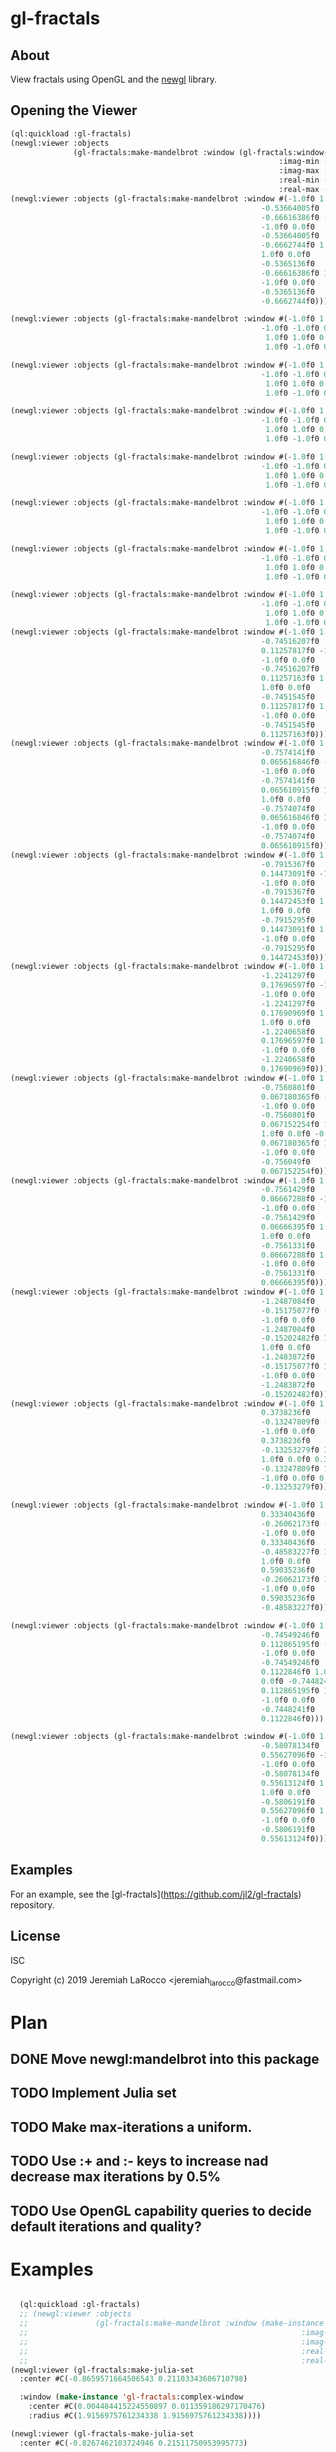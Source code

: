 * gl-fractals
** About
View fractals using OpenGL and the [[https://github.com/jl2/newgl][newgl]] library.

** Opening the Viewer

#+BEGIN_SRC lisp
(ql:quickload :gl-fractals)
(newgl:viewer :objects
              (gl-fractals:make-mandelbrot :window (gl-fractals:window-from-min-max
                                                            :imag-min -0.4284997f0
                                                            :imag-max -0.42617327f0
                                                            :real-min -1.2854176f0
                                                            :real-max -1.2827007f0)))
(newgl:viewer :objects (gl-fractals:make-mandelbrot :window #(-1.0f0 1.0f0 0.0f0
                                                        -0.53664005f0
                                                        -0.66616386f0 -1.0f0
                                                        -1.0f0 0.0f0
                                                        -0.53664005f0
                                                        -0.6662744f0 1.0f0
                                                        1.0f0 0.0f0
                                                        -0.5365136f0
                                                        -0.66616386f0 1.0f0
                                                        -1.0f0 0.0f0
                                                        -0.5365136f0
                                                        -0.6662744f0)))

(newgl:viewer :objects (gl-fractals:make-mandelbrot :window #(-1.0f0 1.0f0 0.0f0 -1.1581888f0 -0.30270645f0
                                                        -1.0f0 -1.0f0 0.0f0 -1.1581888f0 -0.3111232f0
                                                         1.0f0 1.0f0 0.0f0 -1.1485512f0 -0.30270645f0
                                                         1.0f0 -1.0f0 0.0f0 -1.1485512f0 -0.3111232f0)))

(newgl:viewer :objects (gl-fractals:make-mandelbrot :window #(-1.0f0 1.0f0 0.0f0 -1.1742291f0 -0.23033905f0
                                                        -1.0f0 -1.0f0 0.0f0 -1.1742291f0 -0.2305259f0
                                                         1.0f0 1.0f0 0.0f0 -1.1740147f0 -0.23033905f0
                                                         1.0f0 -1.0f0 0.0f0 -1.1740147f0 -0.2305259f0)))

(newgl:viewer :objects (gl-fractals:make-mandelbrot :window #(-1.0f0 1.0f0 0.0f0 -0.5717396f0 0.56185037f0
                                                        -1.0f0 -1.0f0 0.0f0 -0.5717396f0 0.5618009f0
                                                         1.0f0 1.0f0 0.0f0 -0.5716815f0 0.56185037f0
                                                         1.0f0 -1.0f0 0.0f0 -0.5716815f0 0.5618009f0)))

(newgl:viewer :objects (gl-fractals:make-mandelbrot :window #(-1.0f0 1.0f0 0.0f0 -0.57171535f0 0.5618296f0
                                                        -1.0f0 -1.0f0 0.0f0 -0.57171535f0 0.56182176f0
                                                         1.0f0 1.0f0 0.0f0 -0.57170606f0 0.5618296f0
                                                         1.0f0 -1.0f0 0.0f0 -0.57170606f0 0.56182176f0)))

(newgl:viewer :objects (gl-fractals:make-mandelbrot :window #(-1.0f0 1.0f0 0.0f0 -0.019941114f0 -0.80132824f0
                                                        -1.0f0 -1.0f0 0.0f0 -0.019941114f0 -0.8014834f0
                                                         1.0f0 1.0f0 0.0f0 -0.019766055f0 -0.80132824f0
                                                         1.0f0 -1.0f0 0.0f0 -0.019766055f0 -0.8014834f0)))

(newgl:viewer :objects (gl-fractals:make-mandelbrot :window #(-1.0f0 1.0f0 0.0f0 -0.7463853f0 0.11142462f0
                                                        -1.0f0 -1.0f0 0.0f0 -0.7463853f0 0.111105055f0
                                                         1.0f0 1.0f0 0.0f0 -0.74601483f0 0.11142462f0
                                                         1.0f0 -1.0f0 0.0f0 -0.74601483f0 0.111105055f0)))

(newgl:viewer :objects (gl-fractals:make-mandelbrot :window #(-1.0f0 1.0f0 0.0f0 -0.5890263f0 -0.658861f0
                                                        -1.0f0 -1.0f0 0.0f0 -0.5890263f0 -0.6588699f0
                                                         1.0f0 1.0f0 0.0f0 -0.5890159f0 -0.658861f0
                                                         1.0f0 -1.0f0 0.0f0 -0.5890159f0 -0.6588699f0)))
(newgl:viewer :objects (gl-fractals:make-mandelbrot :window #(-1.0f0 1.0f0 0.0f0
                                                        -0.74516207f0
                                                        0.11257817f0 -1.0f0
                                                        -1.0f0 0.0f0
                                                        -0.74516207f0
                                                        0.11257163f0 1.0f0
                                                        1.0f0 0.0f0
                                                        -0.7451545f0
                                                        0.11257817f0 1.0f0
                                                        -1.0f0 0.0f0
                                                        -0.7451545f0
                                                        0.11257163f0)))
(newgl:viewer :objects (gl-fractals:make-mandelbrot :window #(-1.0f0 1.0f0 0.0f0
                                                        -0.7574141f0
                                                        0.065616846f0 -1.0f0
                                                        -1.0f0 0.0f0
                                                        -0.7574141f0
                                                        0.065610915f0 1.0f0
                                                        1.0f0 0.0f0
                                                        -0.7574074f0
                                                        0.065616846f0 1.0f0
                                                        -1.0f0 0.0f0
                                                        -0.7574074f0
                                                        0.065610915f0)))
(newgl:viewer :objects (gl-fractals:make-mandelbrot :window #(-1.0f0 1.0f0 0.0f0
                                                        -0.7915367f0
                                                        0.14473091f0 -1.0f0
                                                        -1.0f0 0.0f0
                                                        -0.7915367f0
                                                        0.14472453f0 1.0f0
                                                        1.0f0 0.0f0
                                                        -0.7915295f0
                                                        0.14473091f0 1.0f0
                                                        -1.0f0 0.0f0
                                                        -0.7915295f0
                                                        0.14472453f0)))
(newgl:viewer :objects (gl-fractals:make-mandelbrot :window #(-1.0f0 1.0f0 0.0f0
                                                        -1.2241297f0
                                                        0.17696597f0 -1.0f0
                                                        -1.0f0 0.0f0
                                                        -1.2241297f0
                                                        0.17690969f0 1.0f0
                                                        1.0f0 0.0f0
                                                        -1.2240658f0
                                                        0.17696597f0 1.0f0
                                                        -1.0f0 0.0f0
                                                        -1.2240658f0
                                                        0.17690969f0)))
(newgl:viewer :objects (gl-fractals:make-mandelbrot :window #(-1.0f0 1.0f0 0.0f0
                                                        -0.7560801f0
                                                        0.067180365f0 -1.0f0
                                                        -1.0f0 0.0f0
                                                        -0.7560801f0
                                                        0.067152254f0 1.0f0
                                                        1.0f0 0.0f0 -0.756049f0
                                                        0.067180365f0 1.0f0
                                                        -1.0f0 0.0f0
                                                        -0.756049f0
                                                        0.067152254f0)))
(newgl:viewer :objects (gl-fractals:make-mandelbrot :window #(-1.0f0 1.0f0 0.0f0
                                                        -0.7561429f0
                                                        0.06667288f0 -1.0f0
                                                        -1.0f0 0.0f0
                                                        -0.7561429f0
                                                        0.06666395f0 1.0f0
                                                        1.0f0 0.0f0
                                                        -0.7561331f0
                                                        0.06667288f0 1.0f0
                                                        -1.0f0 0.0f0
                                                        -0.7561331f0
                                                        0.06666395f0)))
(newgl:viewer :objects (gl-fractals:make-mandelbrot :window #(-1.0f0 1.0f0 0.0f0
                                                        -1.2487084f0
                                                        -0.15175077f0 -1.0f0
                                                        -1.0f0 0.0f0
                                                        -1.2487084f0
                                                        -0.15202482f0 1.0f0
                                                        1.0f0 0.0f0
                                                        -1.2483872f0
                                                        -0.15175077f0 1.0f0
                                                        -1.0f0 0.0f0
                                                        -1.2483872f0
                                                        -0.15202482f0)))
(newgl:viewer :objects (gl-fractals:make-mandelbrot :window #(-1.0f0 1.0f0 0.0f0
                                                        0.3738236f0
                                                        -0.13247809f0 -1.0f0
                                                        -1.0f0 0.0f0
                                                        0.3738236f0
                                                        -0.13253279f0 1.0f0
                                                        1.0f0 0.0f0 0.373886f0
                                                        -0.13247809f0 1.0f0
                                                        -1.0f0 0.0f0 0.373886f0
                                                        -0.13253279f0)))

(newgl:viewer :objects (gl-fractals:make-mandelbrot :window #(-1.0f0 1.0f0 0.0f0
                                                        0.33340436f0
                                                        -0.26062173f0 -1.0f0
                                                        -1.0f0 0.0f0
                                                        0.33340436f0
                                                        -0.48583227f0 1.0f0
                                                        1.0f0 0.0f0
                                                        0.59035236f0
                                                        -0.26062173f0 1.0f0
                                                        -1.0f0 0.0f0
                                                        0.59035236f0
                                                        -0.48583227f0)))

(newgl:viewer :objects (gl-fractals:make-mandelbrot :window #(-1.0f0 1.0f0 0.0f0
                                                        -0.74549246f0
                                                        0.112865195f0 -1.0f0
                                                        -1.0f0 0.0f0
                                                        -0.74549246f0
                                                        0.1122846f0 1.0f0 1.0f0
                                                        0.0f0 -0.7448241f0
                                                        0.112865195f0 1.0f0
                                                        -1.0f0 0.0f0
                                                        -0.7448241f0
                                                        0.1122846f0)))

(newgl:viewer :objects (gl-fractals:make-mandelbrot :window #(-1.0f0 1.0f0 0.0f0
                                                        -0.58078134f0
                                                        0.55627096f0 -1.0f0
                                                        -1.0f0 0.0f0
                                                        -0.58078134f0
                                                        0.55613124f0 1.0f0
                                                        1.0f0 0.0f0
                                                        -0.5806191f0
                                                        0.55627096f0 1.0f0
                                                        -1.0f0 0.0f0
                                                        -0.5806191f0
                                                        0.55613124f0)))

#+END_SRC

#+RESULTS:
: #<SIMPLE-TASKS:CALL-TASK :FUNC #<CLOSURE (LAMBDA () :IN NEWGL:VIEWER) {100913E7DB}> :STATUS :SCHEDULED {100913E843}>

** Examples
For an example, see the [gl-fractals](https://github.com/jl2/gl-fractals) repository.


** License
ISC


Copyright (c) 2019 Jeremiah LaRocco <jeremiah_larocco@fastmail.com>



* Plan
** DONE Move newgl:mandelbrot into this package
** TODO Implement Julia set
** TODO Make max-iterations a uniform.
** TODO Use :+ and :- keys to increase nad decrease max iterations by 0.5%
** TODO Use OpenGL capability queries to decide default iterations and quality?

* Examples

#+BEGIN_SRC lisp

  (ql:quickload :gl-fractals)
  ;; (newgl:viewer :objects
  ;;               (gl-fractals:make-mandelbrot :window (make-instance 'gl-fractals:complex-window
  ;;                                                             :imag-min -0.4284997f0
  ;;                                                             :imag-max -0.42617327f0
  ;;                                                             :real-min -1.2854176f0
  ;;                                                             :real-max -1.2827007f0)))
(newgl:viewer (gl-fractals:make-julia-set
  :center #C(-0.8659571664506543 0.21103343606710798)

  :window (make-instance 'gl-fractals:complex-window
    :center #C(0.004484415224550897 0.011359186297170476)
    :radius #C(1.9156975761234338 1.9156975761234338))))

(newgl:viewer (gl-fractals-make-julia-set
  :center #C(-0.8267462103724946 0.21511750953995773)

  :window (make-instance 'gl-fractals:complex-window
    :center #C(1.298980564267291 -0.1658300314341572)
    :radius #C(5.996933778084064e-5 5.996933778084064e-5))))

(newgl:viewer (gl-fractals:make-julia-set
 :center #C(-0.8345262366847149 0.21511750953995773)
 :window (make-instance 'gl-fractals:complex-window
     :center #C(0.9763995756327204 0.020094882728066907)
     :radius #C(0.07237233778808641 0.07237233778808641))))

(newgl:viewer (gl-fractals:make-julia-set
 :center #C(-0.8471913957976317 0.21511750953995773)
 :window (make-instance 'gl-fractals:complex-window
     :center #C(0.9763995756327204 0.020094882728066907)
     :radius #C(0.07237233778808641 0.07237233778808641))))

(newgl:viewer (gl-fractals:make-julia-set
    :center #C(0.21511750953995773 -0.8471913957976317)
    :window (make-instance 'gl-fractals:complex-window
        :center #C(0.9763995756327204 0.020094882728066907)
        :radius #C(0.07237233778808641 0.07237233778808641))))
(newgl:viewer (gl-fractals:make-julia-set
    :center #C(-0.11409593944295884 -0.8471913957976317)
    :window (make-instance 'gl-fractals:complex-window
        :center #C(0.031992741178042516 -0.06268044356957965)
        :radius #C(1.6555065259529314 1.6555065259529314))))

(newgl:viewer (gl-fractals:make-julia-set
    :center #C(0.28127175659200837 -0.5958568642482901)
    :window (make-instance 'gl-fractals:complex-window
        :center #C(0.0016786111171619923 -0.07425483542716478)
        :radius #C(4.7181068553795737e-4 4.7181068553795737e-4))))

  (newgl:viewer (gl-fractals:make-mandelbrot :window #(-1.0f0 1.0f0 0.0f0
                                                          -0.53664005f0
                                                          -0.66616386f0 -1.0f0
                                                          -1.0f0 0.0f0
                                                          -0.53664005f0
                                                          -0.6662744f0 1.0f0
                                                          1.0f0 0.0f0
                                                          -0.5365136f0
                                                          -0.66616386f0 1.0f0
                                                          -1.0f0 0.0f0
                                                          -0.5365136f0
                                                          -0.6662744f0)))

  (newgl:viewer (gl-fractals:make-mandelbrot :window #(-1.0f0 1.0f0 0.0f0 -1.1581888f0 -0.30270645f0
                                                          -1.0f0 -1.0f0 0.0f0 -1.1581888f0 -0.3111232f0
                                                           1.0f0 1.0f0 0.0f0 -1.1485512f0 -0.30270645f0
                                                           1.0f0 -1.0f0 0.0f0 -1.1485512f0 -0.3111232f0)))

  (newgl:viewer (gl-fractals:make-mandelbrot :window #(-1.0f0 1.0f0 0.0f0 -1.1742291f0 -0.23033905f0
                                                          -1.0f0 -1.0f0 0.0f0 -1.1742291f0 -0.2305259f0
                                                           1.0f0 1.0f0 0.0f0 -1.1740147f0 -0.23033905f0
                                                           1.0f0 -1.0f0 0.0f0 -1.1740147f0 -0.2305259f0)))

  (newgl:viewer (gl-fractals:make-mandelbrot :window #(-1.0f0 1.0f0 0.0f0 -0.5717396f0 0.56185037f0
                                                          -1.0f0 -1.0f0 0.0f0 -0.5717396f0 0.5618009f0
                                                           1.0f0 1.0f0 0.0f0 -0.5716815f0 0.56185037f0
                                                           1.0f0 -1.0f0 0.0f0 -0.5716815f0 0.5618009f0)))

  (newgl:viewer (gl-fractals:make-mandelbrot :window #(-1.0f0 1.0f0 0.0f0 -0.57171535f0 0.5618296f0
                                                          -1.0f0 -1.0f0 0.0f0 -0.57171535f0 0.56182176f0
                                                           1.0f0 1.0f0 0.0f0 -0.57170606f0 0.5618296f0
                                                           1.0f0 -1.0f0 0.0f0 -0.57170606f0 0.56182176f0)))

  (newgl:viewer (gl-fractals:make-mandelbrot :window #(-1.0f0 1.0f0 0.0f0 -0.019941114f0 -0.80132824f0
                                                          -1.0f0 -1.0f0 0.0f0 -0.019941114f0 -0.8014834f0
                                                           1.0f0 1.0f0 0.0f0 -0.019766055f0 -0.80132824f0
                                                           1.0f0 -1.0f0 0.0f0 -0.019766055f0 -0.8014834f0)))

  (newgl:viewer (gl-fractals:make-mandelbrot :window #(-1.0f0 1.0f0 0.0f0 -0.7463853f0 0.11142462f0
                                                          -1.0f0 -1.0f0 0.0f0 -0.7463853f0 0.111105055f0
                                                           1.0f0 1.0f0 0.0f0 -0.74601483f0 0.11142462f0
                                                           1.0f0 -1.0f0 0.0f0 -0.74601483f0 0.111105055f0)))

  (newgl:viewer (gl-fractals:make-mandelbrot :window #(-1.0f0 1.0f0 0.0f0 -0.5890263f0 -0.658861f0
                                                          -1.0f0 -1.0f0 0.0f0 -0.5890263f0 -0.6588699f0
                                                           1.0f0 1.0f0 0.0f0 -0.5890159f0 -0.658861f0
                                                           1.0f0 -1.0f0 0.0f0 -0.5890159f0 -0.6588699f0)))
  (newgl:viewer (gl-fractals:make-mandelbrot :window #(-1.0f0 1.0f0 0.0f0
                                                          -0.74516207f0
                                                          0.11257817f0 -1.0f0
                                                          -1.0f0 0.0f0
                                                          -0.74516207f0
                                                          0.11257163f0 1.0f0
                                                          1.0f0 0.0f0
                                                          -0.7451545f0
                                                          0.11257817f0 1.0f0
                                                          -1.0f0 0.0f0
                                                          -0.7451545f0
                                                          0.11257163f0)))
  (newgl:viewer (gl-fractals:make-mandelbrot :window #(-1.0f0 1.0f0 0.0f0
                                                          -0.7574141f0
                                                          0.065616846f0 -1.0f0
                                                          -1.0f0 0.0f0
                                                          -0.7574141f0
                                                          0.065610915f0 1.0f0
                                                          1.0f0 0.0f0
                                                          -0.7574074f0
                                                          0.065616846f0 1.0f0
                                                          -1.0f0 0.0f0
                                                          -0.7574074f0
                                                          0.065610915f0)))
  (newgl:viewer (gl-fractals:make-mandelbrot :window #(-1.0f0 1.0f0 0.0f0
                                                          -0.7915367f0
                                                          0.14473091f0 -1.0f0
                                                          -1.0f0 0.0f0
                                                          -0.7915367f0
                                                          0.14472453f0 1.0f0
                                                          1.0f0 0.0f0
                                                          -0.7915295f0
                                                          0.14473091f0 1.0f0
                                                          -1.0f0 0.0f0
                                                          -0.7915295f0
                                                          0.14472453f0)))
  (newgl:viewer (gl-fractals:make-mandelbrot :window #(-1.0f0 1.0f0 0.0f0
                                                          -1.2241297f0
                                                          0.17696597f0 -1.0f0
                                                          -1.0f0 0.0f0
                                                          -1.2241297f0
                                                          0.17690969f0 1.0f0
                                                          1.0f0 0.0f0
                                                          -1.2240658f0
                                                          0.17696597f0 1.0f0
                                                          -1.0f0 0.0f0
                                                          -1.2240658f0
                                                          0.17690969f0)))
  (newgl:viewer (gl-fractals:make-mandelbrot :window #(-1.0f0 1.0f0 0.0f0
                                                          -0.7560801f0
                                                          0.067180365f0 -1.0f0
                                                          -1.0f0 0.0f0
                                                          -0.7560801f0
                                                          0.067152254f0 1.0f0
                                                          1.0f0 0.0f0 -0.756049f0
                                                          0.067180365f0 1.0f0
                                                          -1.0f0 0.0f0
                                                          -0.756049f0
                                                          0.067152254f0)))
  (newgl:viewer (gl-fractals:make-mandelbrot :window #(-1.0f0 1.0f0 0.0f0
                                                          -0.7561429f0
                                                          0.06667288f0 -1.0f0
                                                          -1.0f0 0.0f0
                                                          -0.7561429f0
                                                          0.06666395f0 1.0f0
                                                          1.0f0 0.0f0
                                                          -0.7561331f0
                                                          0.06667288f0 1.0f0
                                                          -1.0f0 0.0f0
                                                          -0.7561331f0
                                                          0.06666395f0)))
  (newgl:viewer (gl-fractals:make-mandelbrot :window #(-1.0f0 1.0f0 0.0f0
                                                          -1.2487084f0
                                                          -0.15175077f0 -1.0f0
                                                          -1.0f0 0.0f0
                                                          -1.2487084f0
                                                          -0.15202482f0 1.0f0
                                                          1.0f0 0.0f0
                                                          -1.2483872f0
                                                          -0.15175077f0 1.0f0
                                                          -1.0f0 0.0f0
                                                          -1.2483872f0
                                                          -0.15202482f0)))
  (newgl:viewer (gl-fractals:make-mandelbrot :window #(-1.0f0 1.0f0 0.0f0
                                                          0.3738236f0
                                                          -0.13247809f0 -1.0f0
                                                          -1.0f0 0.0f0
                                                          0.3738236f0
                                                          -0.13253279f0 1.0f0
                                                          1.0f0 0.0f0 0.373886f0
                                                          -0.13247809f0 1.0f0
                                                          -1.0f0 0.0f0 0.373886f0
                                                          -0.13253279f0)))

  (newgl:viewer (gl-fractals:make-mandelbrot :window #(-1.0f0 1.0f0 0.0f0
                                                          0.33340436f0
                                                          -0.26062173f0 -1.0f0
                                                          -1.0f0 0.0f0
                                                          0.33340436f0
                                                          -0.48583227f0 1.0f0
                                                          1.0f0 0.0f0
                                                          0.59035236f0
                                                          -0.26062173f0 1.0f0
                                                          -1.0f0 0.0f0
                                                          0.59035236f0
                                                          -0.48583227f0)))

  (newgl:viewer (gl-fractals:make-mandelbrot :window #(-1.0f0 1.0f0 0.0f0
                                                          -0.74549246f0
                                                          0.112865195f0 -1.0f0
                                                          -1.0f0 0.0f0
                                                          -0.74549246f0
                                                          0.1122846f0 1.0f0 1.0f0
                                                          0.0f0 -0.7448241f0
                                                          0.112865195f0 1.0f0
                                                          -1.0f0 0.0f0
                                                          -0.7448241f0
                                                          0.1122846f0)))

  (newgl:viewer (gl-fractals:make-mandelbrot :window #(-1.0f0 1.0f0 0.0f0
                                                          -0.58078134f0
                                                          0.55627096f0 -1.0f0
                                                          -1.0f0 0.0f0
                                                          -0.58078134f0
                                                          0.55613124f0 1.0f0
                                                          1.0f0 0.0f0
                                                          -0.5806191f0
                                                          0.55627096f0 1.0f0
                                                          -1.0f0 0.0f0
                                                          -0.5806191f0
                                                          0.55613124f0)))
  (newgl:viewer (gl-fractals:make-mandelbrot :window #(-1.0f0 1.0f0 0.0f0
                                                          0.42627007f0
                                                          0.20046988f0 -1.0f0
                                                          -1.0f0 0.0f0
                                                          0.42627007f0
                                                          0.20044677f0 1.0f0
                                                          1.0f0 0.0f0
                                                          0.42629728f0
                                                          0.20046988f0 1.0f0
                                                          -1.0f0 0.0f0
                                                          0.42629728f0
                                                          0.20044677f0)))
#+END_SRC

#+RESULTS:
: #<SIMPLE-TASKS:CALL-TASK :FUNC #<CLOSURE (LAMBDA () :IN NEWGL:VIEWER) {10139C210B}> :STATUS :SCHEDULED {10139C2173}>
